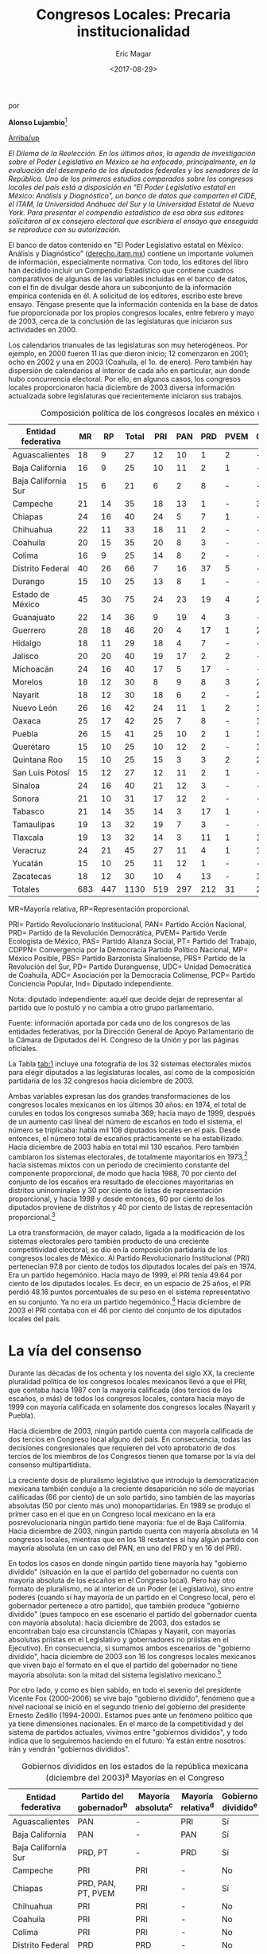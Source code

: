 #+TITLE: Congresos Locales: Precaria institucionalidad
#+AUTHOR: Eric Magar
#+DATE:  <2017-08-29>
#+OPTIONS: toc:nil # don't place toc in default location
# # will change captions to Spanish, see https://lists.gnu.org/archive/html/emacs-orgmode/2010-03/msg00879.html
#+LANGUAGE: es 

# style sheet
#+HTML_HEAD: <link rel="stylesheet" type="text/css" href="../css/stylesheet.css" />

#+BEGIN_CENTER
por

*Alonso Lujambio*[fn:1]
#+END_CENTER

#+OPTIONS: broken-links:mark

# #+LINK_UP: index.html
[[../index.html][Arriba/up]]

/El Dilema de la Reelección. En los últimos años, la agenda de investigación sobre el Poder Legislativo en México se ha enfocado, principalmente, en la evaluación del desempeño de los diputados federales y los senadores de la República. Uno de los primeros estudios comparados sobre los congresos locales del país está a disposición en "El Poder Legislativo estatal en México: Análisis y Diagnóstico", un banco de datos que comparten el CIDE, el ITAM, la Universidad Anáhuac del Sur y la Universidad Estatal de Nueva York. Para presentar el compendio estadístico de esa obra sus editores solicitaron al ex consejero electoral que escribiera el ensayo que enseguida se reproduce con su autorización./

El banco de datos contenido en "El Poder Legislativo estatal en México: Análisis y Diagnóstico" ([[http://derecho.itam.mx][derecho.itam.mx]]) contiene un importante volumen de información, especialmente normativa. Con todo, los editores del libro han decidido incluir un Compendio Estadístico que contiene cuadros comparativos de algunas de las variables incluidas en el banco de datos, con el fin de divulgar desde ahora un subconjunto de la información empírica contenida en él. A solicitud de los editores, escribo este breve ensayo. Téngase presente que la información contenida en la base de datos fue proporcionada por los propios congresos locales, entre febrero y mayo de 2003, cerca de la conclusión de las legislaturas que iniciaron sus actividades en 2000.

Los calendarios trianuales de las legislaturas son muy heterogéneos. Por ejemplo, en 2000 fueron 11 las que dieron inicio; 12 comenzaron en 2001; ocho en 2002 y una en 2003 (Coahuila, el 1o. de enero). Pero también hay dispersión de calendarios al interior de cada año en particular, aun donde hubo concurrencia electoral. Por ello, en algunos casos, los congresos locales proporcionaron hacia diciembre de 2003 diversa información actualizada sobre legislaturas que recientemente iniciaron sus trabajos.

#+CAPTION: Composición política de los congresos locales en méxico (diciembre de 2003). Diputados locales por Partido Político
#+NAME:   tab:1
| Entidad federativa  |  MR |  RP | Total | PRI | PAN | PRD | PVEM | CDPPN | PT | MP | PAS | UDC | PBS | PRS | PD | ADC | PCP | Ind |
|---------------------+-----+-----+-------+-----+-----+-----+------+-------+----+----+-----+-----+-----+-----+----+-----+-----+-----|
| Aguascalientes      |  18 |   9 |    27 |  12 |  10 |   1 |    2 | -     |  2 | -  | -   | -   | -   | -   | -  | -   | -   | 0   |
| Baja California     |  16 |   9 |    25 |  10 |  11 |   2 |    1 | -     |  - | -  | -   | -   | -   | -   | -  | -   | -   | 1   |
| Baja California Sur |  15 |   6 |    21 |   6 |   2 |   8 |    - | -     |  3 | -  | 1   | -   | -   | -   | -  | -   | -   | 1   |
| Campeche            |  21 |  14 |    35 |  18 |  13 |   1 |    - | 3     |  - | -  | -   | -   | -   | -   | -  | -   | -   | -   |
| Chiapas             |  24 |  16 |    40 |  24 |   5 |   7 |    1 | -     |  2 | -  | 1   | -   | -   | -   | -  | -   | -   | -   |
| Chihuahua           |  22 |  11 |    33 |  18 |  11 |   2 |    - | -     |  2 | -  | -   | -   | -   | -   | -  | -   | -   | -   |
| Coahuila            |  20 |  15 |    35 |  20 |   8 |   3 |    - | -     |  2 | -  | -   | 2   | -   | -   | -  | -   | -   | -   |
| Colima              |  16 |   9 |    25 |  14 |   8 |   2 |    - | -     |  - | -  | -   | -   | -   | -   | -  | 1   | -   | -   |
| Distrito Federal    |  40 |  26 |    66 |   7 |  16 |  37 |    5 | -     |  - | 1  | -   | -   | -   | -   | -  | -   | -   | -   |
| Durango             |  15 |  10 |    25 |  13 |   8 |   1 |    - | -     |  2 | -  | -   | -   | -   | -   | 1  | -   | -   | -   |
| Estado de México    |  45 |  30 |    75 |  24 |  23 |  19 |    4 | 2     |  3 | -  | -   | -   | -   | -   | -  | -   | -   | -   |
| Guanajuato          |  22 |  14 |    36 |   9 |  19 |   4 |    3 | -     |  1 | -  | -   | -   | -   | -   | -  | -   | -   | -   |
| Guerrero            |  28 |  18 |    46 |  20 |   4 |  17 |    1 | 2     |  1 | -  | -   | -   | -   | 1   | -  | -   | -   | -   |
| Hidalgo             |  18 |  11 |    29 |  18 |   4 |   7 |    - | -     |  - | -  | -   | -   | -   | -   | -  | -   | -   | -   |
| Jalisco             |  20 |  20 |    40 |  19 |  17 |   2 |    2 | -     |  - | -  | -   | -   | -   | -   | -  | -   | -   | -   |
| Michoacán           |  24 |  16 |    40 |  17 |   5 |  17 |    - | -     |  1 | -  | -   | -   | -   | -   | -  | -   | -   | -   |
| Morelos             |  18 |  12 |    30 |   8 |   9 |   8 |    3 | 2     |  - | -  | -   | -   | -   | -   | -  | -   | -   | -   |
| Nayarit             |  18 |  12 |    30 |  18 |   6 |   2 |    - | 2     |  2 | -  | -   | -   | -   | -   | -  | -   | -   | -   |
| Nuevo León          |  26 |  16 |    42 |  24 |  11 |   1 |    2 | 1     |  3 | -  | -   | -   | -   | -   | -  | -   | -   | -   |
| Oaxaca              |  25 |  17 |    42 |  25 |   7 |   8 |    - | 1     |  1 | -  | -   | -   | -   | -   | -  | -   | -   | -   |
| Puebla              |  26 |  15 |    41 |  25 |  10 |   2 |    1 | 1     |  1 | -  | -   | -   | -   | -   | -  | -   | -   | 1   |
| Querétaro           |  15 |  10 |    25 |  10 |  12 |   2 |    - | 1     |  - | -  | -   | -   | -   | -   | -  | -   | -   | -   |
| Quintana Roo        |  15 |  10 |    25 |  15 |   3 |   3 |    2 | 2     |  - | -  | -   | -   | -   | -   | -  | -   | -   | -   |
| San Luis Potosí     |  15 |  12 |    27 |  12 |  11 |   2 |    1 | -     |  - | -  | -   | -   | -   | -   | -  | -   | 1   | -   |
| Sinaloa             |  24 |  16 |    40 |  21 |  12 |   3 |    - | -     |  3 | -  | -   | -   | 1   | -   | -  | -   | -   | -   |
| Sonora              |  21 |  10 |    31 |  17 |  12 |   2 |    - | -     |  - | -  | -   | -   | -   | -   | -  | -   | -   | -   |
| Tabasco             |  21 |  14 |    35 |  14 |   3 |  17 |    1 | -     |  - | -  | -   | -   | -   | -   | -  | -   | -   | -   |
| Tamaulipas          |  19 |  13 |    32 |  19 |   7 |   3 |    - | -     |  3 | -  | -   | -   | -   | -   | -  | -   | -   | -   |
| Tlaxcala            |  19 |  13 |    32 |  14 |   3 |  11 |    1 | 1     |  2 | -  | -   | -   | -   | -   | -  | -   | -   | -   |
| Veracruz            |  24 |  21 |    45 |  27 |  11 |   4 |    1 | 1     |  1 | -  | -   | -   | -   | -   | -  | -   | -   | -   |
| Yucatán             |  15 |  10 |    25 |  11 |  12 |   1 |    - | -     |  - | -  | -   | -   | -   | -   | -  | -   | -   | 1   |
| Zacatecas           |  18 |  12 |    30 |  10 |   4 |  13 |    - | 1     |  2 | -  | -   | -   | -   | -   | -  | -   | -   | -   |
| Totales             | 683 | 447 |  1130 | 519 | 297 | 212 |   31 | 20    | 37 | 1  | 2   | 2   | 1   | 1   | 1  | 1   | 1   | 4   |
|---------------------+-----+-----+-------+-----+-----+-----+------+-------+----+----+-----+-----+-----+-----+----+-----+-----+-----|

MR=Mayoría relativa, RP=Representación proporcional.

PRI= Partido Revolucionario Institucional, PAN= Partido Acción Nacional, PRD= Partido de la Revolución Democrática, PVEM= Partido Verde Ecologista de México, PAS= Partido Alianza Social, PT= Partido del Trabajo, CDPPN= Convergencia por la Democracia Partido Político Nacional, MP= México Posible, PBS= Partido Barzonista Sinaloense, PRS= Partido de la Revolución del Sur, PD= Partido Duranguense, UDC= Unidad Democrática de Coahuila, ADC= Asociación por la Democracia Colimense, PCP= Partido Conciencia Popular, Ind= Diputado independiente.

Nota: diputado independiente: aquél que decide dejar de representar al partido que lo postuló y no cambia a otro grupo parlamentario.

Fuente: información aportada por cada uno de los congresos de las entidades federativas, por la Dirección General de Apoyo Parlamentario de la Cámara de Diputados del H. Congreso de la Unión y por las páginas oficiales.

 
La Tabla [[tab:1]] incluye una fotografía de los 32 sistemas electorales mixtos para elegir diputados a las legislaturas locales, así como de la composición partidaria de los 32 congresos hacia diciembre de 2003.

Ambas variables expresan las dos grandes transformaciones de los congresos locales mexicanos en los últimos 30 años: en 1974, el total de curules en todos los congresos sumaba 369; hacia mayo de 1999, después de un aumento casi lineal del número de escaños en todo el sistema, el número se triplicaba: había mil 108 diputados locales en el país. Desde entonces, el número total de escaños prácticamente se ha estabilizado. Hacia diciembre de 2003 había en total mil 130 escaños. Pero también cambiaron los sistemas electorales, de totalmente mayoritarios en 1973,[fn:2] hacia sistemas mixtos con un periodo de crecimiento constante del componente proporcional, de modo que hacia 1988, 70 por ciento del conjunto de los escaños era resultado de elecciones mayoritarias en distritos uninominales y 30 por ciento de listas de representación proporcional, y hacia 1998 y desde entonces, 60 por ciento de los diputados proviene de distritos y 40 por ciento de listas de representación proporcional.[fn:3]

La otra transformación, de mayor calado, ligada a la modificación de los sistemas electorales pero también producto de una creciente competitividad electoral, se dio en la composición partidaria de los congresos locales de México. Al Partido Revolucionario Institucional (PRI) pertenecían 97.8 por ciento de todos los diputados locales del país en 1974. Era un partido hegemónico. Hacia mayo de 1999, el PRI tenía 49.64 por ciento de los diputados locales. Es decir, en un espacio de 25 años, el PRI perdió 48.16 puntos porcentuales de su peso en el sistema representativo en su conjunto. Ya no era un partido hegemónico.[fn:4] Hacia diciembre de 2003 el PRI contaba con el 46 por ciento del conjunto de los diputados locales del país.

* La vía del consenso

Durante las décadas de los ochenta y los noventa del siglo XX, la creciente pluralidad política de los congresos locales mexicanos llevó a que el PRI, que contaba hacia 1987 con la mayoría calificada (dos tercios de los escaños, o más) de todos los congresos locales, contara hacia mayo de 1999 con mayoría calificada en solamente dos congresos locales (Nayarit y Puebla).

Hacia diciembre de 2003, ningún partido cuenta con mayoría calificada de dos tercios en Congreso local alguno del país. En consecuencia, todas las decisiones congresionales que requieren del voto aprobatorio de dos tercios de los miembros de los Congresos tienen que tomarse por la vía del consenso multipartidista.

La creciente dosis de pluralismo legislativo que introdujo la democratización mexicana también condujo a la creciente desaparición no sólo de mayorías calificadas (66 por ciento) de un solo partido, sino también de las mayorías absolutas (50 por ciento más uno) monopartidarias. En 1989 se produjo el primer caso en el que en un Congreso local mexicano en la era posrevolucionaria ningún partido tiene mayoría: fue el de Baja California. Hacia diciembre de 2003, ningún partido cuenta con mayoría absoluta en 14 congresos locales, mientras que en los 18 restantes sí hay algún partido con mayoría absoluta (en un caso del PAN, en uno del PRD y en 16 del PRI).

En todos los casos en donde ningún partido tiene mayoría hay "gobierno dividido" (situación en la que el partido del gobernador no cuenta con mayoría absoluta de los escaños en el Congreso local). Pero hay otro formato de pluralismo, no al interior de un Poder (el Legislativo), sino entre poderes (cuando sí hay mayoría de un partido en el Congreso local, pero el gobernador pertenece a otro partido), que también produce "gobierno dividido" (pues tampoco en ese escenario el partido del gobernador cuenta con mayoría absoluta): hacia diciembre de 2003, dos estados se encontraban bajo esa circunstancia (Chiapas y Nayarit, con mayorías absolutas priistas en el Legislativo y gobernadores no priistas en el Ejecutivo). En consecuencia, si sumamos ambos escenarios de "gobierno dividido", hacia diciembre de 2003 son 16 los congresos locales mexicanos que viven bajo el formato en el que el partido del gobernador no tiene mayoría absoluta: son la mitad del sistema legislativo mexicano.[fn:5]

Por otro lado, y como es bien sabido, en todo el sexenio del presidente Vicente Fox (2000-2006) se vive bajo "gobierno dividido", fenómeno que a nivel nacional se inició en el segundo trienio del gobierno del presidente Ernesto Zedillo (1994-2000). Estamos pues ante un fenómeno político que ya tiene dimensiones nacionales. En el marco de la competitividad y del sistema de partidos actuales, vivimos entre "gobiernos divididos", y todo indica que lo seguiremos haciendo en el futuro: Ya están entre nosotros: irán y vendrán "gobiernos divididos".

#+CAPTION: Gobiernos divididos en los estados de la república mexicana (diciembre del 2003)^a Mayorías en el Congreso
#+NAME:   tab:2
| Entidad federativa  | Partido del gobernador^b | Mayoría absoluta^c | Mayoría relativa^d | Gobierno dividido^e |
|---------------------+--------------------------+--------------------+--------------------+---------------------|
| Aguascalientes      | PAN                      | -                  | PRI                | Sí                  |
| Baja California     | PAN                      | -                  | PAN                | Sí                  |
| Baja California Sur | PRD, PT                  | -                  | PRD                | Sí                  |
| Campeche            | PRI                      | PRI                | -                  | No                  |
| Chiapas             | PRD, PAN, PT, PVEM       | PRI                | -                  | Sí                  |
| Chihuahua           | PRI                      | PRI                | -                  | No                  |
| Coahuila            | PRI                      | PRI                | -                  | No                  |
| Colima              | PRI                      | PRI                | -                  | No                  |
| Distrito Federal    | PRD                      | PRD                | -                  | No                  |
| Durango             | PRI                      | PRI                | -                  | No                  |
| Estado de México    | PRI                      | -                  | PRI                | Sí                  |
| Guanajuato          | PAN                      | PAN                | -                  | No                  |
| Guerrero            | PRI                      | -                  | PRI                | Sí                  |
| Hidalgo             | PRI                      | PRI                | -                  | No                  |
| Jalisco             | PAN                      | -                  | PRI                | Sí                  |
| Michoacán           | PRD                      | -                  | PRI-PRD6           | Sí                  |
| Morelos             | PAN                      | -                  | PAN                | Sí                  |
| Nayarit             | PRD, PAN                 | PRI                | -                  | Sí                  |
| Nuevo León          | PRI                      | PRI                | -                  | No                  |
| Oaxaca              | PRI                      | PRI                | -                  | No                  |
| Puebla              | PRI                      | PRI                | -                  | No                  |
| Querétaro           | PAN                      | -                  | PAN                | Sí                  |
| Quintana Roo        | PRI                      | PRI                | -                  | No                  |
| San Luis Potosí     | PAN                      | -                  | PRI                | Sí                  |
| Sinaloa             | PRI                      | PRI                | -                  | No                  |
| Sonora              | PRI                      | PRI                | -                  | No                  |
| Tabasco             | PRI                      | -                  | PRD                | Sí                  |
| Tamaulipas          | PRI                      | PRI                | -                  | No                  |
| Tlaxcala            | PRD, PT                  | -                  | PRI                | Sí                  |
| Veracruz            | PRI                      | PRI                | -                  | No                  |
| Yucatán             | PAN                      | -                  | PAN                | Sí                  |
| Zacatecas           | PRD                      | -                  | PRD                | Sí                  |
|                     |                          | Total:             | 16                 |                     |

a Esta conformación toma en cuenta los resultados electorales del 2003 en los estados de Campeche, Colima, Distrito Federal, Estado de México, Guanajuato, Jalisco, Morelos, Nuevo León, Querétaro, San Luis Potosí, Sonora y Tabasco. \\
b En Baja California Sur, Chiapas, Nayarit y Tlaxcala, quienes ocupan el cargo de gobernador fueron en su momento postulados por coaliciones. \\
c Un partido tiene mayoría absoluta si tiene entre el 50 por ciento más uno y el 66 por ciento de los escaños. \\
d Un partido cuenta con mayoría relativa cuando, pese a no tener el 50 por ciento más uno de los escaños, es el de la bancada más numerosa. \\
e Gobierno dividido: cuando el partido del gobernador no cuenta con la mayoría absoluta de los diputados locales. \\
f PRI y PRD tienen 17 diputados cada uno. \\
Fuente: información aportada por cada uno de los congresos estatales y páginas oficiales de los poderes legislativos y ejecutivos locales.

Nótese en la Tabla [[tab:2]] algo de especial relevancia para la política mexicana contemporánea. Hacia diciembre de 2003 (y aun ahora, en marzo de 2004), existen 17 gobernadores pertenecientes al PRI: en 14 casos, el PRI cuenta con mayoría absoluta en el Congreso local, y sólo en tres tenemos "gobierno dividido" una vez concluida la elección correspondiente. Por el contrario, de las 15 entidades en donde hay un gobernador no priista, en 13 de ellas tenemos "gobierno dividido". En otras palabras, 81 por ciento de los "gobiernos divididos" locales acotan actualmente a gobernadores no priistas.

Antes de continuar el análisis conviene subrayar un elemento adicional que se desprende de la Tabla [[tab:1]]: se trata del dominio casi absoluto de la representación política en los congresos locales por parte de los partidos políticos nacionales. Hacia diciembre de 2003, sólo seis congresos contaban con la presencia de algún partido local: el de Sinaloa, a través del Partido Barzonista Sinaloense; el de Guerrero, con el Partido de la Revolución del Sur; el de Durango, con el Partido Duranguense; el de Coahuila, con la Unidad Democrática de Coahuila; el de Colima, con la Democracia Colimense, y el de San Luis Potosí, con el Partido Conciencia Popular.

Desde la Reforma Política de 1977 sólo 13 congresos locales han contado con la presencia de uno -o varios- partidos locales y en general no ha sido copiosa.[fn:6]


* Legisladores 'amateurs'

La Tabla [[tab:3]] contiene información inédita sobre la experiencia legislativa previa de los diputados locales de México. Esta es la variable clave para explicar la naturaleza y características de los Poderes Legislativos del país: desde 1933, el artículo 116, fracción II, párrafo segundo, de la Constitución prohíbe la reelección inmediata de los diputados locales. Ciertamente, la reforma constitucional de 1933 respondió a una lógica de centralización del poder y permitió que hubiese cierta circulación de élites en un sistema hegemónico. Si hubiera sido posible la "reelección" de los diputados locales (en elecciones no competitivas), sin duda se hubiese producido un anquilosamiento de la clase política, como de hecho sucedió en el Porfiriato.

#+CAPTION: Experiencia legislativa de los diputados locales
#+NAME:   tab:3
|                     |           |     Sin |        |       |       |       Como |       |      En |       |
|                     |           |   expe- |        |  Como |       | legislador |       |   ambos |       |
| Estado              | Diputados | riencia |        | local |       |    federal |       | ámbitos |       |
|---------------------+-----------+---------+--------+-------+-------+------------+-------+---------+-------|
| Aguascalientes      |        27 |      26 | 96.30% |     1 | 3.70% |          0 | 0.00% |       0 | 0.00% |
| Baja California     |        25 |      24 |  96.00 |     0 |  0.00 |          1 |  4.00 |       0 |  0.00 |
| Baja California Sur |        21 |      19 |  90.48 |     0 |  0.00 |          1 |  4.76 |       1 |  4.76 |
| Campeche            |        35 |      31 |  88.57 |     3 |  8.57 |          1 |  2.86 |       0 |  0.00 |
| Colima              |        25 |      24 |  96.00 |     1 |  4.00 |          0 |  0.00 |       0 |  0.00 |
| Distrito Federal    |        66 |      54 |  81.82 |     2 |  3.03 |          8 | 12.10 |       2 |  3.03 |
| Durango             |        25 |      22 |  88.00 |     2 |  8.00 |          1 |  4.00 |       0 |  0.00 |
| Estado de México    |        75 |      54 |  72.00 |     9 | 12.00 |          0 |  0.00 |      12 | 16.00 |
| Guanajuato          |        36 |      31 |  86.11 |     3 |  8.33 |          2 |  5.56 |       0 |  0.00 |
| Guerrero            |        46 |      42 |  91.30 |     3 |  6.52 |          1 |  2.17 |       0 |  0.00 |
| Hidalgo             |        29 |      24 |  82.76 |     5 | 17.24 |          0 |  0.00 |       0 |  0.00 |
| Morelos             |        30 |      28 |  93.33 |     0 |  0.00 |          2 |  6.67 |       0 |  0.00 |
| Nayarit             |        30 |      27 |  90.00 |     1 |  3.33 |          1 |  3.33 |       1 |  3.33 |
| Nuevo León          |        42 |      32 |  76.19 |     4 |  9.52 |          2 |  4.76 |       4 |  9.52 |
| Oaxaca              |        42 |      38 |  90.48 |     2 |  4.76 |          2 |  4.76 |       0 |  0.00 |
| Querétaro           |        25 |      23 |  92.00 |     2 |  8.00 |          0 |  0.00 |       0 |  0.00 |
| San Luis Potosí     |        27 |      23 |  85.19 |     1 |  3.70 |          2 |  7.41 |       1 |  3.70 |
| Sonora              |        31 |      28 |  90.32 |     1 |  3.23 |          2 |  6.45 |       0 |  0.00 |
| Tamaulipas          |        32 |      26 |  81.25 |     5 | 15.63 |          1 |  3.13 |       0 |  0.00 |
| Tlaxcala            |        32 |      31 |  96.88 |     1 |  3.13 |          0 |  0.00 |       0 |  0.00 |
| Veracruz            |        45 |      32 |  71.11 |     7 | 15.56 |          6 | 13.33 |       0 |  0.00 |
| Yucatán             |        25 |      19 |  76.00 |     4 | 16.00 |          2 |  8.00 |       0 |  0.00 |
| Zacatecas           |        30 |      20 |  66.67 |     6 | 20.00 |          4 | 13.33 |       0 |  0.00 |
| Totales             |       801 |     678 | 84.64% |    63 | 7.87% |         39 | 4.87% |      21 | 2.62% |
|---------------------+-----------+---------+--------+-------+-------+------------+-------+---------+-------|

Nota: solamente 23 congresos locales tuvieron disponible la información sobre la experiencia legislativa previa de sus diputados.


Hoy, sin embargo, la permanencia de la prohibición milita agresivamente en contra de la institucionalidad de los congresos locales, de la profesionalización de sus miembros, de la calidad de las leyes, de la posibilidad de darle continuidad a los trabajos -urgentes- de control evaluatorio de las políticas públicas, de la responsabilidad política de los legisladores ante el electorado (especialmente de los uninominales) y del poder ciudadano para controlar a sus representantes, castigándolos con el retiro del apoyo electoral si su trabajo resultó insatisfactorio o premiándolos con la reelección si rinden buenas cuentas.

La regla constitucional vigente también milita en contra de la difusión masiva de información sobre la conducta individual de los diputados, pues al no poder éstos someterse nuevamente al juicio ciudadano en las urnas una vez concluidos sus mandatos, no existen "retadores" en la oposición (enfatizo aquí, otra vez, en el ámbito uninominal) interesados en divulgar el sentido del voto y la conducta que se juzga reprobable por parte de quienes ya ocupan los escaños, ni éstos tienen el incentivo de promover el conocimiento del sentido de sus votos y de su conducta como alegato de defensa ante el ataque de los "retadores". ¿Puede acaso imaginarse un escenario peor?

En la Tabla [[tab:3]] se despliega información únicamente de 23 congresos locales, pues nueve de ellos no tuvieron disponible la información sobre la experiencia legislativa previa de sus diputados. Tenemos, en consecuencia, información sobre 678 diputados, que suman 71 por ciento, lo cual representa una muestra bastante representativa del universo bajo estudio.

Nótese la patética situación en que se encuentran los congresos locales de México: 84.64 por ciento de los diputados locales no tiene experiencia previa como legislador, ya sea local o federal, es decir, la mayoría aplastante de los diputados locales son amateurs, están en la situación más lejana a la del profesional del Parlamento. La situación es particularmente crítica en congresos locales como los de Aguascalientes, Baja California, Colima y Tlaxcala, en donde solamente... un diputado o ninguno de ellos en el Congreso local tiene experiencia previa como legislador. En el otro extremo se encuentra Zacatecas, en donde "solamente" (pero subráyese el entrecomillado) 66 por ciento de los diputados al Congreso local es primerizo, totalmente inexperto en el ejercicio de la función parlamentaria.

Pero nótese otro elemento importante: entre los pocos diputados que sí tienen experiencia previa, sólo 39 (¡de 678!) la ha tenido en el ámbito federal (como diputado o como senador), y 21 han tenido previamente ambas experiencias (la local y la federal). Eso rompe el mito, que se repite ad nauseam, de que en realidad los legisladores mexicanos andan brincando constantemente del ámbito local al federal y viceversa, y que ello posibilita la construcción de una "carrera parlamentaria".

Amén de que el expertise parlamentario, en relación con la agenda permanente de un Parlamento, no se obtiene brincando de un Parlamento a otro, y de que de cualquier modo el electorado no puede calificar su actuación, lo cierto es que en los hechos es un puñado de personas el que realiza esos "brincos" de una Cámara a otra. Veamos la evidencia y reconozcamos un hecho: la prohibición de la reelección inmediata opera en los hechos casi como una prohibición absoluta.[fn:7] Total: la creciente pluralidad de los congresos locales ha incrementado la centralidad política de dichas instituciones, pero su institucionalidad, su profesionalismo, su capacidad para darle seguimiento a la agenda legislativa local y para evaluar con profundidad el efecto real de las leyes vigentes, su responsabilidad ante el electorado, se mantienen en una situación verdaderamente precaria.

#+CAPTION: Edad de los diputados locales
#+NAME:   tab:4
| Estado              | 18 a 30 | 31 a 40 | 40 en adelante |
|---------------------+---------+---------+----------------|
| Aguascalientes      |       0 |       8 |             19 |
| Baja California     |       0 |       8 |             17 |
| Baja California Sur |       0 |       4 |             17 |
| Campeche            |       1 |       6 |             28 |
| Colima              |       0 |      18 |              7 |
| Distrito Federal    |      10 |      25 |             31 |
| Durango             |       2 |       6 |             17 |
| Estado de México    |       3 |      20 |             52 |
| Guanajuato          |       2 |      13 |             21 |
| Guerrero^a          |       4 |       6 |             28 |
| Hidalgo             |       1 |       6 |             22 |
| Jalisco             |       4 |      15 |             21 |
| Morelos             |       1 |       6 |             23 |
| Nayarit^b           |       0 |       5 |             21 |
| Nuevo León          |       6 |      11 |             25 |
| Oaxaca              |       3 |       6 |             33 |
| Querétaro           |       1 |      13 |             11 |
| Quintana Roo        |       0 |       9 |             16 |
| San Luis Potosí     |       1 |       5 |             21 |
| Sinaloa             |       0 |       8 |             32 |
| Sonora              |       3 |       6 |             24 |
| Tlaxcala            |       1 |      27 |              4 |
| Veracruz            |       0 |      15 |             30 |
| Yucatán             |       0 |      15 |             10 |
| Zacatecas           |       0 |       9 |             21 |
| Total               |      43 |     270 |            551 |
|---------------------+---------+---------+----------------|

Nota: solamente 25 congresos locales tuvieron información disponible. \\ 
a Guerrero tiene 46 diputados; el Congreso sólo tuvo disponible la edad de 38 de ellos. \\ 
b Nayarit tiene 30 diputados; el Congreso sólo tuvo disponible la edad de 26 de ellos.

La Tabla [[tab:4]] ofrece información muy valiosa, y por demás novedosa, de la edad de los diputados locales mexicanos. Este punto se vincula estrechamente con el anterior: los defensores del statu quo constitucional en relación con la no reelección legislativa suelen argumentar que si se permitiese la reelección habría menos movilidad de la clase política y se obstaculizaría la entrada de los jóvenes a los congresos del país. Esto equivale a pensar el presente democrático en código porfiriano: el que se permita al elector decidir (especialmente en el ámbito electoral uninominal) no significa que habrá reelección, sino simplemente que puede haber reelección. Que puedan reelegirse los diputados no significa en modo alguno que serán reelectos. Eso dependerá de los electores, y no de un Gran Elector, como lo fue en su momento Porfirio Díaz en un ambiente electoral no competitivo. Salvo Costa Rica y México, ningún país del mundo, ninguno, prohíbe la reelección inmediata de sus parlamentarios, pero en ningún lugar del planeta vemos parlamentos democráticos gerontocráticos. La Tabla también demuestra, por si fuera poco, que en realidad los congresos locales -en donde se prohíbe la reelección inmediata- no están precisamente integrados por "jóvenes": de los 25 congresos que enviaron información sobre la edad de sus diputados,[fn:8] tenemos que solamente 5 por ciento de los mismos tiene entre 18 y 30 años; 32 por ciento tiene entre 31 y 40 años, y la mayoría, es decir, 64 por ciento, tiene 41 años o más.

En los extremos nos encontramos con congresos locales que no tienen algún diputado de entre 18 y 30 años (Aguascalientes, Baja California, Baja California Sur, Colima, Nayarit, Quintana Roo, Sinaloa, Veracruz, Yucatán y Zacatecas) y, por otro lado, la Asamblea Legislativa del Distrito Federal, que cuenta con 10 diputados de entre 18 y 31 años. No creo que si existiera la posibilidad de la reelección estos números variarían significativamente.

Los jóvenes con ambición política, capacidad y talento tendrían tantas oportunidades como los políticos de edad madura, si se toma en cuenta además que los métodos de selección en los ámbitos uninominales son cada vez más abiertos en el conjunto del sistema de partidos.


* Argumentos de peso

En la Tabla [[tab:5]] encontramos evidencia empírica de la escolaridad de los diputados locales. Nuevamente, esta variable se relaciona con el debate sobre una posible reforma al artículo 116, párrafo II, de la Constitución, para posibilitar la profesionalización y responsabilidad de los legisladores locales. Suele argumentarse que para promover la profesionalización y especialización de los diputados es necesario que cuenten con niveles más altos de escolaridad. Hay quien llega al extremo, ya elitista, de proponer que determinado nivel sea requisito para acceder a las Cámaras.

#+CAPTION: Escolaridad de los diputados locales
#+NAME:   tab:5
| Estado              | Diputados | Básica |       | Media |        | Superior |        | Posgrado |        | Ninguna |       |
|---------------------+-----------+--------+-------+-------+--------+----------+--------+----------+--------+---------+-------|
| Aguascalientes      |        27 |      1 | 3.70% |     4 | 14.81% |       17 | 62.96% |        5 | 18.52% |       0 | 0.00% |
| Baja California     |        25 |      0 |  0.00 |     2 |   8.00 |       19 |  76.00 |        4 |  16.00 |       0 |  0.00 |
| Baja California Sur |        21 |     nd |    nd |    nd |     nd |       12 |  57.14 |        0 |   0.00 |      nd |    nd |
| Colima              |        25 |      8 | 32.00 |     0 |   0.00 |       17 |  68.00 |        0 |   0.00 |       0 |  0.00 |
| Distrito Federal    |        66 |      0 |  0.00 |    11 |  16.67 |       41 |  62.12 |       14 |  21.21 |       0 |  0.00 |
| Estado de México    |        75 |      2 |  2.67 |    10 |  13.33 |       59 |  78.67 |        3 |   4.00 |       1 |  1.33 |
| Guanajuato          |        36 |      4 | 11.11 |     3 |   8.33 |       28 |  77.78 |        1 |   2.78 |       0 |  0.00 |
| Guerrero            |        46 |     nd |    nd |     4 |   8.70 |       30 |  65.22 |        3 |   6.52 |      nd |    nd |
| Hidalgo             |        29 |      5 | 17.24 |    14 |  48.28 |       10 |  34.48 |        0 |   0.00 |       0 |  0.00 |
| Jalisco             |        40 |      2 |  5.00 |     5 |  12.50 |       22 |  55.00 |       11 |  27.50 |       0 |  0.00 |
| Morelos             |        30 |      3 | 10.00 |     2 |   6.67 |       22 |  73.33 |        3 |  10.00 |       0 |  0.00 |
| Nayarit             |        30 |      0 |  0.00 |     6 |  20.00 |       21 |  70.00 |        3 |  10.00 |       0 |  0.00 |
| Nuevo León          |        42 |      0 |  0.00 |     8 |  19.05 |       23 |  54.76 |       11 |  26.19 |       0 |  0.00 |
| Oaxaca              |        42 |      0 |  0.00 |     4 |   9.52 |       32 |  76.19 |        6 |  14.29 |       0 |  0.00 |
| Querétaro           |        25 |      0 |  0.00 |     4 |  16.00 |       19 |  76.00 |        2 |   8.00 |       0 |  0.00 |
| Quintana Roo        |        25 |      2 |  8.00 |     6 |  24.00 |       14 |  56.00 |        3 |  12.00 |       0 |  0.00 |
| San Luis Potosí     |        27 |      1 |  3.70 |     4 |  14.81 |       18 |  66.67 |        4 |  14.81 |       0 |  0.00 |
| Sinaloa             |        40 |      3 |  7.50 |     5 |  12.50 |       24 |  60.00 |        8 |  20.00 |       0 |  0.00 |
| Tamaulipas          |        32 |     nd |    nd |     4 |  12.50 |       15 |  46.88 |       nd |     nd |      nd |    nd |
| Tlaxcala            |        32 |      0 |  0.00 |     2 |   6.25 |       26 |  81.25 |        4 |  12.50 |       0 |  0.00 |
| Yucatán             |        25 |      0 |  0.00 |     4 |  16.00 |       21 |  84.00 |        0 |   0.00 |       0 |  0.00 |
| Zacatecas           |        30 |      5 | 16.67 |     8 |  26.67 |       17 |  56.67 |        0 |   0.00 |       0 |  0.00 |
| Totales             |       770 |     36 | 4.68% |   110 | 14.29% |      507 | 65.84% |       85 | 11.04% |       1 | 0.13% |

Nota: solamente 22 congresos locales tuvieron disponible información, parcial o total, sobre la escolaridad de sus diputados. \\
nd= No disponible

En mi opinión, el problema de la profesionalización y especialización de los legisladores mexicanos no es asunto de escolaridad. Por desgracia, sólo 19 congresos locales enviaron información completa sobre la escolaridad de sus diputados; 3 congresos enviaron información parcial, y 10 congresos no tuvieron disponible esa información. Contamos, en consecuencia, con información sobre 739 diputados locales, que equivalen al 65 por ciento del total. Nótese cómo el nivel de escolaridad de nuestros diputados locales no es bajo: 66 por ciento cursó la educación superior y 11 por ciento tiene estudios de posgrado.

Quienes pugnamos por la reforma constitucional que posibilite, que permita, la reelección legislativa nunca hemos argumentado que los diputados sean ignorantes; tampoco hemos dicho que no pueden llevar a los congresos locales experiencias útiles de su vida profesional previa. El problema no está en los diputados como personas, sino en el arreglo constitucional que les impide conocer con profundidad la agenda de sus congresos locales. Y ese conocimiento lo da la experiencia parlamentaria, no los grados académicos. Es increíble que algunos quieran médicos experimentados para curar nuestras enfermedades, o ingenieros experimentados para levantar nuestros puentes, pero no legisladores experimentados para representarnos políticamente.

Llama la atención, por otro lado, que sean sólo unos cuantos congresos locales los que, a través de la Ley Orgánica del Congreso o de su Reglamento Interior, le den explícitamente a sus comisiones --a algunas de modo específico, o a todas-- la facultad de realizar tareas de control evaluatorio de las políticas públicas. A nivel federal, concretamente en la Cámara de Diputados, la reforma a la Ley Orgánica del Congreso de 1999 desarrolló ampliamente, en sus artículos 39 y 45, el modo en que se ha de desarrollar esta importante tarea parlamentaria. Sin embargo, la no reelección ha hecho de las suyas: todo indica que los informes que las comisiones permanentes han de rendir periódicamente sobre la utilización del presupuesto por parte de las dependencias del Ejecutivo simplemente no se están elaborando.

No aparecen en La Gaceta Parlamentaria. Yo en lo personal he formulado consultas verbales a varios diputados, quienes la mayoría de las veces desconocen respecto de qué informes les estoy formulando la pregunta.

Y sí: una cosa es que la norma faculte a las comisiones a realizar tareas de control evaluatorio de las políticas públicas y otra es que efectivamente esas tareas se realicen. De cualquier modo, llama la atención que sólo las leyes orgánicas o reglamentos interiores de ocho congresos locales desarrollen alguna norma al respecto (Aguascalientes, Guerrero, Nayarit, Oaxaca, Sinaloa, Tabasco, Tlaxcala y Veracruz). Pareciera desde la norma que los congresos locales de Tabasco y Veracruz plantean las tareas más ambiciosas de control evaluatorio: en Tabasco las comisiones deben producir un dictamen sobre los programas implementados por el gobierno, mientras que en Veracruz los programas incluidos en el Plan Veracruzano de Desarrollo son objeto de evaluación periódica por parte de las comisiones ordinarias. Aquí se concentra, a mi juicio, una de las más importantes tareas pendientes de los congresos locales de México, máxime si se pretenden aumentar las potestades tributarias de los estados de la Federación.

El banco de datos contenido en El Poder Legislativo estatal en México. Análisis y Diagnóstico incluye información sobre un importante conjunto de variables adicionales: el presupuesto asignado a los congresos locales, la organización de los servicios administrativos y parlamentarios en perspectiva comparada, la duración -muy heterogénea- de los periodos ordinarios de sesiones, etcétera. Destaco del resto de la información un último punto de especial relevancia. Llama la atención que solamente 15 congresos locales tengan regulada en su normatividad la existencia de un servicio civil de carrera para sus funcionarios, pero que, a su vez, únicamente cuatro congresos locales tengan ya en operación el sistema correspondiente (Guerrero, Jalisco, Sinaloa y Sonora). Aquí quizá se encuentre otro de los efectos nocivos de la no reelección parlamentaria, que conforma un círculo vicioso: si no hay servicio civil de carrera, ni siquiera por el lado del funcionariado, que va y viene, puede acumularse experiencia y memoria institucional; sin embargo, quizá debido a que los diputados no pueden prolongar su presencia institucional más allá de tres años, no se ha podido acometer con el debido cuidado la compleja tarea de echar a andar el servicio civil de carrera parlamentaria. Otra mala noticia para los congresos, para sus funcionarios y para los ciudadanos.

Vale una breve reflexión final. Nos encontramos sin duda en un punto de inflexión histórica en la vida de los congresos locales de México. Después de varias décadas de monopartidismo que concluyen en los setenta, los congresos locales mexicanos han crecido en tamaño, sus sistemas electorales se han vuelto mixtos, con un creciente componente proporcional, y han sido actores institucionales privilegiados en la construcción del pluralismo político en México. Los congresos locales han cumplido un papel sin duda constructivo en ese proceso de pluralización y democratización. Con todo, quedan por acometer tareas fundamentales para el futuro de la democracia mexicana: su profesionalización, la rendición de cuentas de sus integrantes ante el electorado, su responsabilidad en el mejoramiento de la calidad de los servicios públicos y, en general, de las políticas públicas que se implementan en beneficio de la ciudadanía. Está a discusión en México, en los días que corren, el eventual aumento en las potestades tributarias de las entidades federativas del país. Debiera discutirse también el modo en que ha de evolucionar la institucionalidad de nuestros congresos locales, protagonistas de primera línea en la vida política, económica y social de México. Ojalá la base de datos contenida en El Poder Legislativo estatal en México. Análisis y Diagnóstico, sirva a ese importante propósito.


/El autor es doctor en ciencia política por la Universidad de Yale. Fue consejero propietario en el Instituto Federal Electoral. Actualmente es director de la carrera de ciencia política en el Instituto Tecnológico Autónomo de México (ITAM)./


[fn:1] Texto publicado en el suplemento Enfoque del periódico /Reforma/, 7 de marzo 2004 [[http://busquedas.gruporeforma.com/reforma/Libre/VisorNota.aspx?id=1420578%7CInfodexTextos&md5=e6ba732c94e213d5a2f84fce9bdabd5e]]. 

[fn:2] En 1974 se introdujo el primer sistema electoral mixto del país a nivel local en el Estado de México. Después del Estado de México y antes de la Reforma Política de 1977, otros 16 estados introdujeron el sistema mixto en las elecciones al Congreso local. Con la Reforma Política de 1977 se introdujeron sistemas mixtos en todos los congresos locales del país.

[fn:3] Alonso Lujambio, /El poder compartido. Un ensayo sobre la democratización mexicana/ (México: Océano, 2000), pp. 43-72.

[fn:4] /Ibid/.

[fn:5] Desde 1989 son 22 los estados de la Federación mexicana los que han vivido bajo gobiernos divididos. A los 16 casos actuales habría que sumar otros seis estados que ya vivieron bajo gobiernos divididos pero que hoy en día viven bajo gobiernos unificados: Chihuahua, Colima, Coahuila, Distrito Federal, Guanajuato y Sonora. Los estados que aún no han vivido la experiencia de gobierno dividido son 10: Campeche, Durango, Hidalgo, Nuevo León, Oaxaca, Puebla, Quintana Roo, Sinaloa, Tamaulipas y Veracruz.

[fn:6] /El poder compartido/, op. cit., p. 163.

[fn:7] En el ámbito federal el principio de la no reelección de los diputados genera efectos muy similares en relación con la experiencia previa: entre 1934 y 1997, es decir, durante 63 años, el 86 por ciento de los diputados mexicanos no tuvo experiencia previa como diputado. Ver Emma Campos, "Un congreso sin congresistas. La no reelección consecutiva en el Poder Legislativo mexicano, 1934-1997"; en Fernando Dworak, coordinador, /El legislador a examen. El debate sobre la reelección legislativa en México/ (México: Fondo de Cultura Económica, 2003), p. 113 y /passim/.

[fn:8] Se obtuvieron datos de 864 diputados locales, es decir, del 76 por ciento del total.


